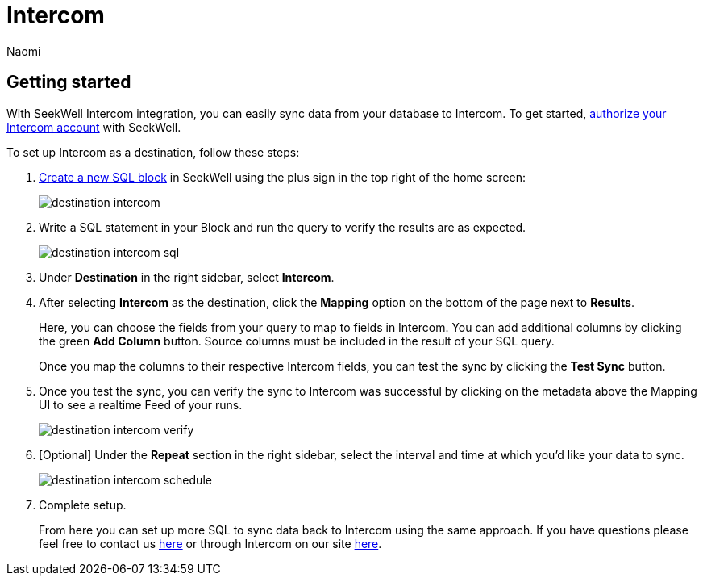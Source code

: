 = Intercom
:last_updated: 8/24/2022
:author: Naomi
:linkattrs:
:experimental:
:page-layout: default-seekwell
:description: With SeekWell's Intercom integration you can easily sync data from your database to Intercom.

// destination

== Getting started

With SeekWell Intercom integration, you can easily sync data from your database to Intercom. To get started, link:https://app.intercom.io/oauth?client_id=2666fea1-41de-4aa2-a04d-e155ce8108dc&state=example[authorize your Intercom account,window=_blank] with SeekWell.

To set up Intercom as a destination, follow these steps:

. link:https://sql.new/[Create a new SQL block,window=_blank] in SeekWell using the plus sign in the top right of the home screen:
+
image::destination-intercom.png[]

. Write a SQL statement in your Block and run the query to verify the results are as expected.
+
image::destination-intercom-sql.png[]

. Under *Destination* in the right sidebar, select *Intercom*.

. After selecting *Intercom* as the destination, click the *Mapping* option on the bottom of the page next to *Results*.
+
Here, you can choose the fields from your query to map to fields in Intercom. You can add additional columns by clicking the green *Add Column* button. Source columns must be included in the result of your SQL query.
+
Once you map the columns to their respective Intercom fields, you can test the sync by clicking the *Test Sync* button.

. Once you test the sync, you can verify the sync to Intercom was successful by clicking on the metadata above the Mapping UI to see a realtime Feed of your runs.
+
image::destination-intercom-verify.png[]

. [Optional] Under the *Repeat* section in the right sidebar, select the interval and time at which you'd like your data to sync.
+
image::destination-intercom-schedule.png[]

. Complete setup.
+
From here you can set up more SQL to sync data back to Intercom using the same approach. If you have questions please feel free to contact us link:mailto:contact@seekwell.io[here] or through Intercom on our site link:https://seekwell.io/[here,window=_blank].

